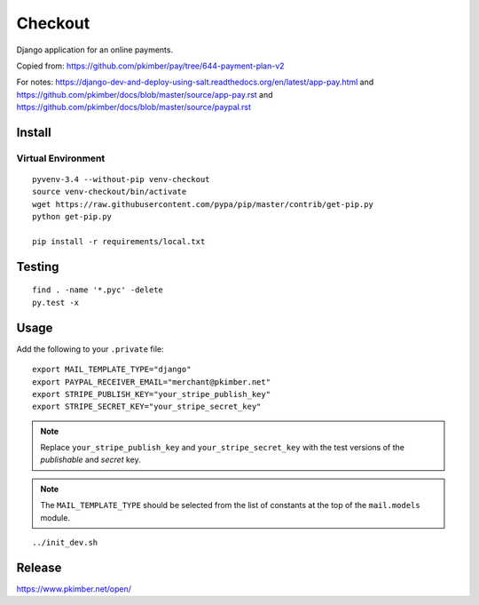 Checkout
********

Django application for an online payments.

Copied from:
https://github.com/pkimber/pay/tree/644-payment-plan-v2

For notes:
https://django-dev-and-deploy-using-salt.readthedocs.org/en/latest/app-pay.html
and
https://github.com/pkimber/docs/blob/master/source/app-pay.rst
and
https://github.com/pkimber/docs/blob/master/source/paypal.rst

Install
=======

Virtual Environment
-------------------

::

  pyvenv-3.4 --without-pip venv-checkout
  source venv-checkout/bin/activate
  wget https://raw.githubusercontent.com/pypa/pip/master/contrib/get-pip.py
  python get-pip.py

  pip install -r requirements/local.txt

Testing
=======

::

  find . -name '*.pyc' -delete
  py.test -x

Usage
=====

Add the following to your ``.private`` file::

  export MAIL_TEMPLATE_TYPE="django"
  export PAYPAL_RECEIVER_EMAIL="merchant@pkimber.net"
  export STRIPE_PUBLISH_KEY="your_stripe_publish_key"
  export STRIPE_SECRET_KEY="your_stripe_secret_key"

.. note:: Replace ``your_stripe_publish_key`` and ``your_stripe_secret_key``
          with the test versions of the *publishable* and *secret* key.

.. note:: The ``MAIL_TEMPLATE_TYPE`` should be selected from the list of
          constants at the top of the ``mail.models`` module.

::

  ../init_dev.sh

Release
=======

https://www.pkimber.net/open/
